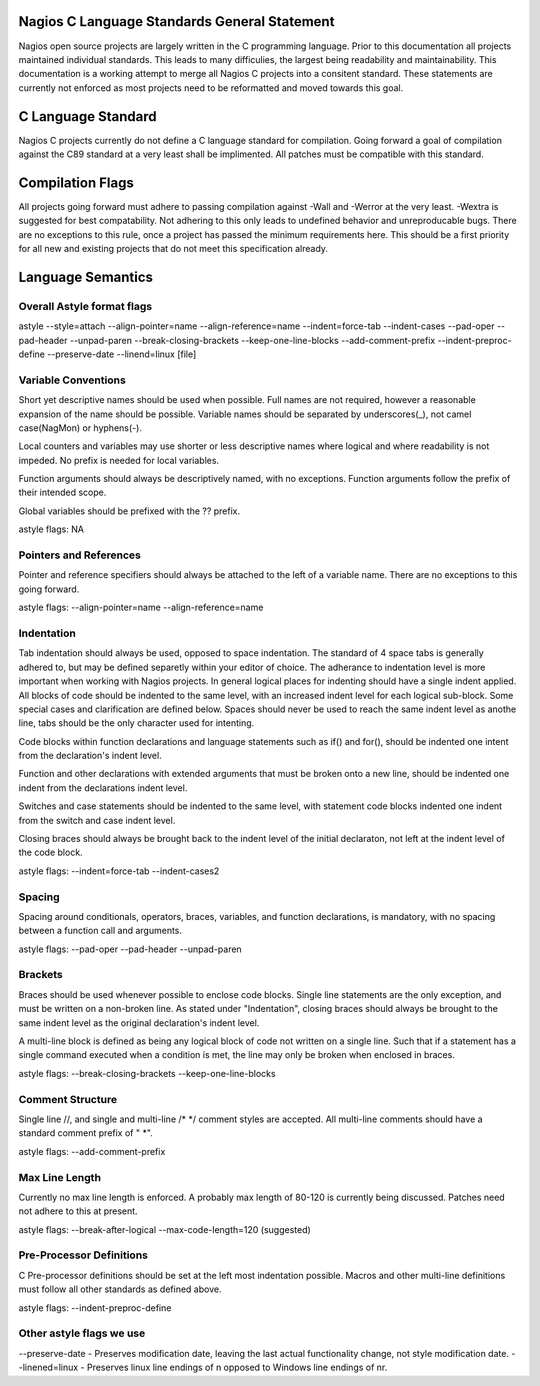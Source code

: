 .. _c_standards:
.. highlight:: c
	:linenothreshold: 5

Nagios C Language Standards General Statement
====================

Nagios open source projects are largely written in the C programming language. Prior to this documentation all projects maintained individual standards. This leads to many difficulies, the largest being readability and maintainability. This documentation is a working attempt to merge all Nagios C projects into a consitent standard. These statements are currently not enforced as most projects need to be reformatted and moved towards this goal.

C Language Standard
====================
Nagios C projects currently do not define a C language standard for compilation. Going forward a goal of compilation against the C89 standard at a very least shall be implimented. All patches must be compatible with this standard.

Compilation Flags
====================
All projects going forward must adhere to passing compilation against -Wall and -Werror at the very least. -Wextra is suggested for best compatability. Not adhering to this only leads to undefined behavior and unreproducable bugs. There are no exceptions to this rule, once a project has passed the minimum requirements here. This should be a first priority for all new and existing projects that do not meet this specification already.

Language Semantics
====================

Overall Astyle format flags
--------------------
astyle --style=attach --align-pointer=name --align-reference=name --indent=force-tab --indent-cases --pad-oper --pad-header --unpad-paren --break-closing-brackets --keep-one-line-blocks --add-comment-prefix --indent-preproc-define --preserve-date --linend=linux [file]

Variable Conventions
--------------------
Short yet descriptive names should be used when possible. Full names are not required, however a reasonable expansion of the name should be possible. Variable names should be separated by underscores(_), not camel case(NagMon) or hyphens(-).

.. code-block:: c
	:linenos:
	# Acceptable
	typedef struct {
		int fd;
		int events;
		int (\*handler)(int, int, void \*);
		void \*arg;
	} iobroker_fd;

	# Unacceptable
	typedef struct {
		int f;
		int e;
		int (\*h)(int, int, void \*);
		void \*a;
	} ib-fd;

Local counters and variables may use shorter or less descriptive names where logical and where readability is not impeded. No prefix is needed for local variables.

.. code-block:: c
	:linenos:
	void acceptable (void) {
		int c, x = 10;
		for (c=0; c<x; c++, x--) {
			printf("c=%d\\tx=%d\\n", c, d);
		}
	}

Function arguments should always be descriptively named, with no exceptions. Function arguments follow the prefix of their intended scope.

.. code-block:: c
	:linenos:
	void acceptable (char \*string, int len);
	void unacceptable (char \*c, int x);

Global variables should be prefixed with the ?? prefix.

.. code-block:: c
	:linenos:
	TODO: add global prefix example

astyle flags: NA

Pointers and References
--------------------
Pointer and reference specifiers should always be attached to the left of a variable name. There are no exceptions to this going forward.

.. code-block:: c
	int \*acceptabele = &variable;

	int \* unacceptable = & variable;
	int\* unacceptable = & variable;

astyle flags: --align-pointer=name --align-reference=name

Indentation
--------------------
Tab indentation should always be used, opposed to space indentation. The standard of 4 space tabs is generally adhered to, but may be defined separetly within your editor of choice. The adherance to indentation level is more important when working with Nagios projects. In general logical places for indenting should have a single indent applied. All blocks of code should be indented to the same level, with an increased indent level for each logical sub-block. Some special cases and clarification are defined below. Spaces should never be used to reach the same indent level as anothe line, tabs should be the only character used for intenting.

Code blocks within function declarations and language statements such as if() and for(), should be indented one intent from the declaration's indent level.

.. code-block:: c
	int acceptable (void) {
		if (do_something()) {
			return something;
		}
		return 0;
	}

	int unacceptable (void} {
			if (do_something()) {
					return something;
			}
			return 0;
	}

Function and other declarations with extended arguments that must be broken onto a new line, should be indented one indent from the declarations indent level.

.. code-block:: c
	void acceptable (int i, int x,
		char \*separated,
		uint32_t counter);

	void unacceptable (int i, int x,
				char \*separated,
				unint32_t counter);

Switches and case statements should be indented to the same level, with statement code blocks indented one indent from the switch and case indent level.

.. code-block:: c
	switch (acceptable) {
	case '\x13':
		break;
	default:
		continue;
	}

	switch (unacceptable) {
		case '\x13':
			break;
		default:
			continue;
	}

Closing braces should always be brought back to the indent level of the initial declaraton, not left at the indent level of the code block.

.. code-block:: c
	if (acceptable) {
		break;
	}
	else {
		acceptable = unacceptable;
		}

astyle flags: --indent=force-tab --indent-cases2

Spacing
--------------------
Spacing around conditionals, operators, braces, variables, and function declarations, is mandatory, with no spacing between a function call and arguments.

.. code-block:: c
	void acceptable (void) {
		if (acceptable()) continue;
		else {
			break;
		}
	}
	acceptable(void);

	void unacceptable(void){
		if(unacceptable ())continue;
		else{
			break;
		}
	}
	unacceptable (void);

astyle flags: --pad-oper --pad-header --unpad-paren

Brackets
--------------------
Braces should be used whenever possible to enclose code blocks. Single line statements are the only exception, and must be written on a non-broken line. As stated under "Indentation", closing braces should always be brought to the same indent level as the original declaration's indent level.

A multi-line block is defined as being any logical block of code not written on a single line. Such that if a statement has a single command executed when a condition is met, the line may only be broken when enclosed in braces.

.. code-block:: c
	if (acceptable) return true;
	
	if (acceptable) {
		return true;
	}

	if (unacceptable)
		return false;
	
	if (unacceptable) {
		return false;
		}

astyle flags: --break-closing-brackets --keep-one-line-blocks

Comment Structure
--------------------
Single line //, and single and multi-line /\* \*/ comment styles are accepted. All multi-line comments should have a standard comment prefix of " \*".

.. code-block:: c
	// acceptable comment
	/\* Acceptable comment \*/
	/\*
	 * Acceptable comment
	\*/
	/\*
	Unacceptable comment
	\*/

astyle flags: --add-comment-prefix

Max Line Length
--------------------
Currently no max line length is enforced. A probably max length of 80-120 is currently being discussed. Patches need not adhere to this at present.

astyle flags: --break-after-logical --max-code-length=120 (suggested)

Pre-Processor Definitions
--------------------
C Pre-processor definitions should be set at the left most indentation possible. Macros and other multi-line definitions must follow all other standards as defined above.

astyle flags: --indent-preproc-define

Other astyle flags we use
--------------------
--preserve-date - Preserves modification date, leaving the last actual functionality change, not style modification date.
--linened=linux - Preserves linux line endings of \n opposed to Windows line endings of \n\r.
